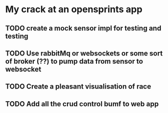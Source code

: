* My crack at an opensprints app

** TODO create a mock sensor impl for testing and testing
** TODO Use rabbitMq or websockets or some sort of broker (??) to pump data from sensor to websocket
** TODO Create a pleasant visualisation of race
** TODO Add all the crud control bumf to web app
